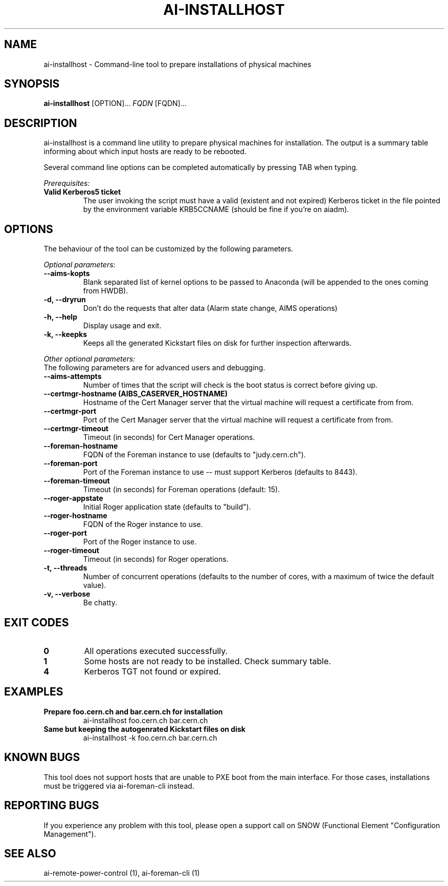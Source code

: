 .TH AI-INSTALLHOST "1" "July 2014" "ai-installhost" "User Commands"
.SH NAME
ai-installhost \- Command-line tool to prepare installations of physical
machines

.SH SYNOPSIS
.B "ai-installhost"
[OPTION]...
\fIFQDN\fR [FQDN]...

.SH DESCRIPTION
ai-installhost is a command line utility to prepare physical machines
for installation. The output is a summary table informing about which
input hosts are ready to be rebooted.

Several command line options can be completed automatically by pressing
TAB when typing.

.LP
.I Prerequisites:
.TP
.B Valid Kerberos5 ticket
The user invoking the script must have a valid (existent and not expired)
Kerberos ticket in the file pointed by the environment variable KRB5CCNAME
(should be fine if you're on aiadm).

.SH OPTIONS
The behaviour of the tool can be customized by the following
parameters. 

.LP
.I Optional parameters:
.TP
.B --aims-kopts
Blank separated list of kernel options to be passed to Anaconda (will be
appended to the ones coming from HWDB).
.TP
.B -d, --dryrun
Don't do the requests that alter data (Alarm state change, AIMS operations)
.TP
.B -h, --help
Display usage and exit.
.TP
.B -k, --keepks
Keeps all the generated Kickstart files on disk for further inspection
afterwards.

.LP
.I Other optional parameters:
.TP
The following parameters are for advanced users and debugging.
.TP
.B --aims-attempts
Number of times that the script will check is the boot status
is correct before giving up.
.TP
.B --certmgr-hostname (AIBS_CASERVER_HOSTNAME)
Hostname of the Cert Manager server that the virtual machine will request a certificate from
from.
.TP
.B --certmgr-port
Port of the Cert Manager server that the virtual machine will request a certificate from
from.
.TP
.B --certmgr-timeout
Timeout (in seconds) for Cert Manager operations.
.TP
.B --foreman-hostname
FQDN of the Foreman instance to use (defaults to "judy.cern.ch").
.TP
.B --foreman-port
Port of the Foreman instance to use -- must support Kerberos (defaults to 8443).
.TP
.B --foreman-timeout
Timeout (in seconds) for Foreman operations (default: 15).
.TP
.B --roger-appstate
Initial Roger application state (defaults to "build").
.TP
.B --roger-hostname
FQDN of the Roger instance to use.
.TP
.B --roger-port
Port of the Roger instance to use.
.TP
.B --roger-timeout
Timeout (in seconds) for Roger operations.
.TP
.B -t, --threads
Number of concurrent operations (defaults to the number of cores, with
a maximum of twice the default value).
.TP
.B -v, --verbose
Be chatty.

.SH EXIT CODES
.TP
.B 0
All operations executed successfully.
.TP
.B 1
Some hosts are not ready to be installed. Check summary table.
.TP
.B 4
Kerberos TGT not found or expired.

.SH EXAMPLES
.TP
.B Prepare foo.cern.ch and bar.cern.ch for installation
ai-installhost foo.cern.ch bar.cern.ch

.TP
.B Same but keeping the autogenrated Kickstart files on disk
ai-installhost -k foo.cern.ch bar.cern.ch

.SH KNOWN BUGS
This tool does not support hosts that are unable to PXE boot
from the main interface. For those cases, installations must
be triggered via ai-foreman-cli instead.

.SH REPORTING BUGS
If you experience any problem with this tool, please open a support 
call on SNOW (Functional Element "Configuration Management"). 

.SH SEE ALSO
ai-remote-power-control (1), ai-foreman-cli (1)
